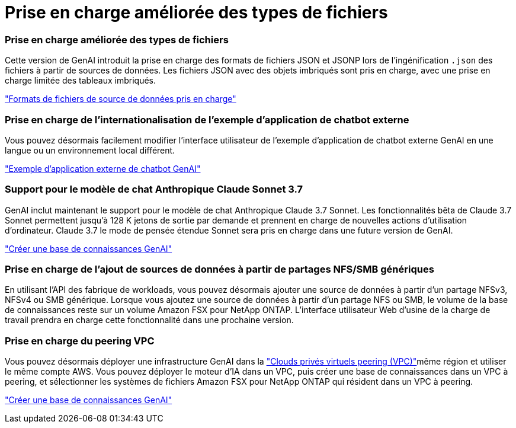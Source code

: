 = Prise en charge améliorée des types de fichiers
:allow-uri-read: 




=== Prise en charge améliorée des types de fichiers

Cette version de GenAI introduit la prise en charge des formats de fichiers JSON et JSONP lors de l'ingénification `.json` des fichiers à partir de sources de données. Les fichiers JSON avec des objets imbriqués sont pris en charge, avec une prise en charge limitée des tableaux imbriqués.

link:https://review.docs.netapp.com/us-en/workload-genai_mar-2-release/identify-data-sources.html#supported-data-source-file-formats["Formats de fichiers de source de données pris en charge"]



=== Prise en charge de l'internationalisation de l'exemple d'application de chatbot externe

Vous pouvez désormais facilement modifier l'interface utilisateur de l'exemple d'application de chatbot externe GenAI en une langue ou un environnement local différent.

link:https://github.com/NetApp/FSx-ONTAP-samples-scripts/tree/main/AI/GenAI-ChatBot-application-sample#netapp-workload-factory-genai-sample-application["Exemple d'application externe de chatbot GenAI"]



=== Support pour le modèle de chat Anthropique Claude Sonnet 3.7

GenAI inclut maintenant le support pour le modèle de chat Anthropique Claude 3.7 Sonnet. Les fonctionnalités bêta de Claude 3.7 Sonnet permettent jusqu'à 128 K jetons de sortie par demande et prennent en charge de nouvelles actions d'utilisation d'ordinateur. Claude 3.7 le mode de pensée étendue Sonnet sera pris en charge dans une future version de GenAI.

link:https://docs.netapp.com/us-en/workload-genai/create-knowledgebase.html["Créer une base de connaissances GenAI"]



=== Prise en charge de l'ajout de sources de données à partir de partages NFS/SMB génériques

En utilisant l'API des fabrique de workloads, vous pouvez désormais ajouter une source de données à partir d'un partage NFSv3, NFSv4 ou SMB générique. Lorsque vous ajoutez une source de données à partir d'un partage NFS ou SMB, le volume de la base de connaissances reste sur un volume Amazon FSX pour NetApp ONTAP. L'interface utilisateur Web d'usine de la charge de travail prendra en charge cette fonctionnalité dans une prochaine version.



=== Prise en charge du peering VPC

Vous pouvez désormais déployer une infrastructure GenAI dans la link:https://docs.aws.amazon.com/vpc/latest/peering/what-is-vpc-peering.html["Clouds privés virtuels peering (VPC)"^]même région et utiliser le même compte AWS. Vous pouvez déployer le moteur d'IA dans un VPC, puis créer une base de connaissances dans un VPC à peering, et sélectionner les systèmes de fichiers Amazon FSX pour NetApp ONTAP qui résident dans un VPC à peering.

link:https://docs.netapp.com/us-en/workload-genai/create-knowledgebase.html["Créer une base de connaissances GenAI"]

